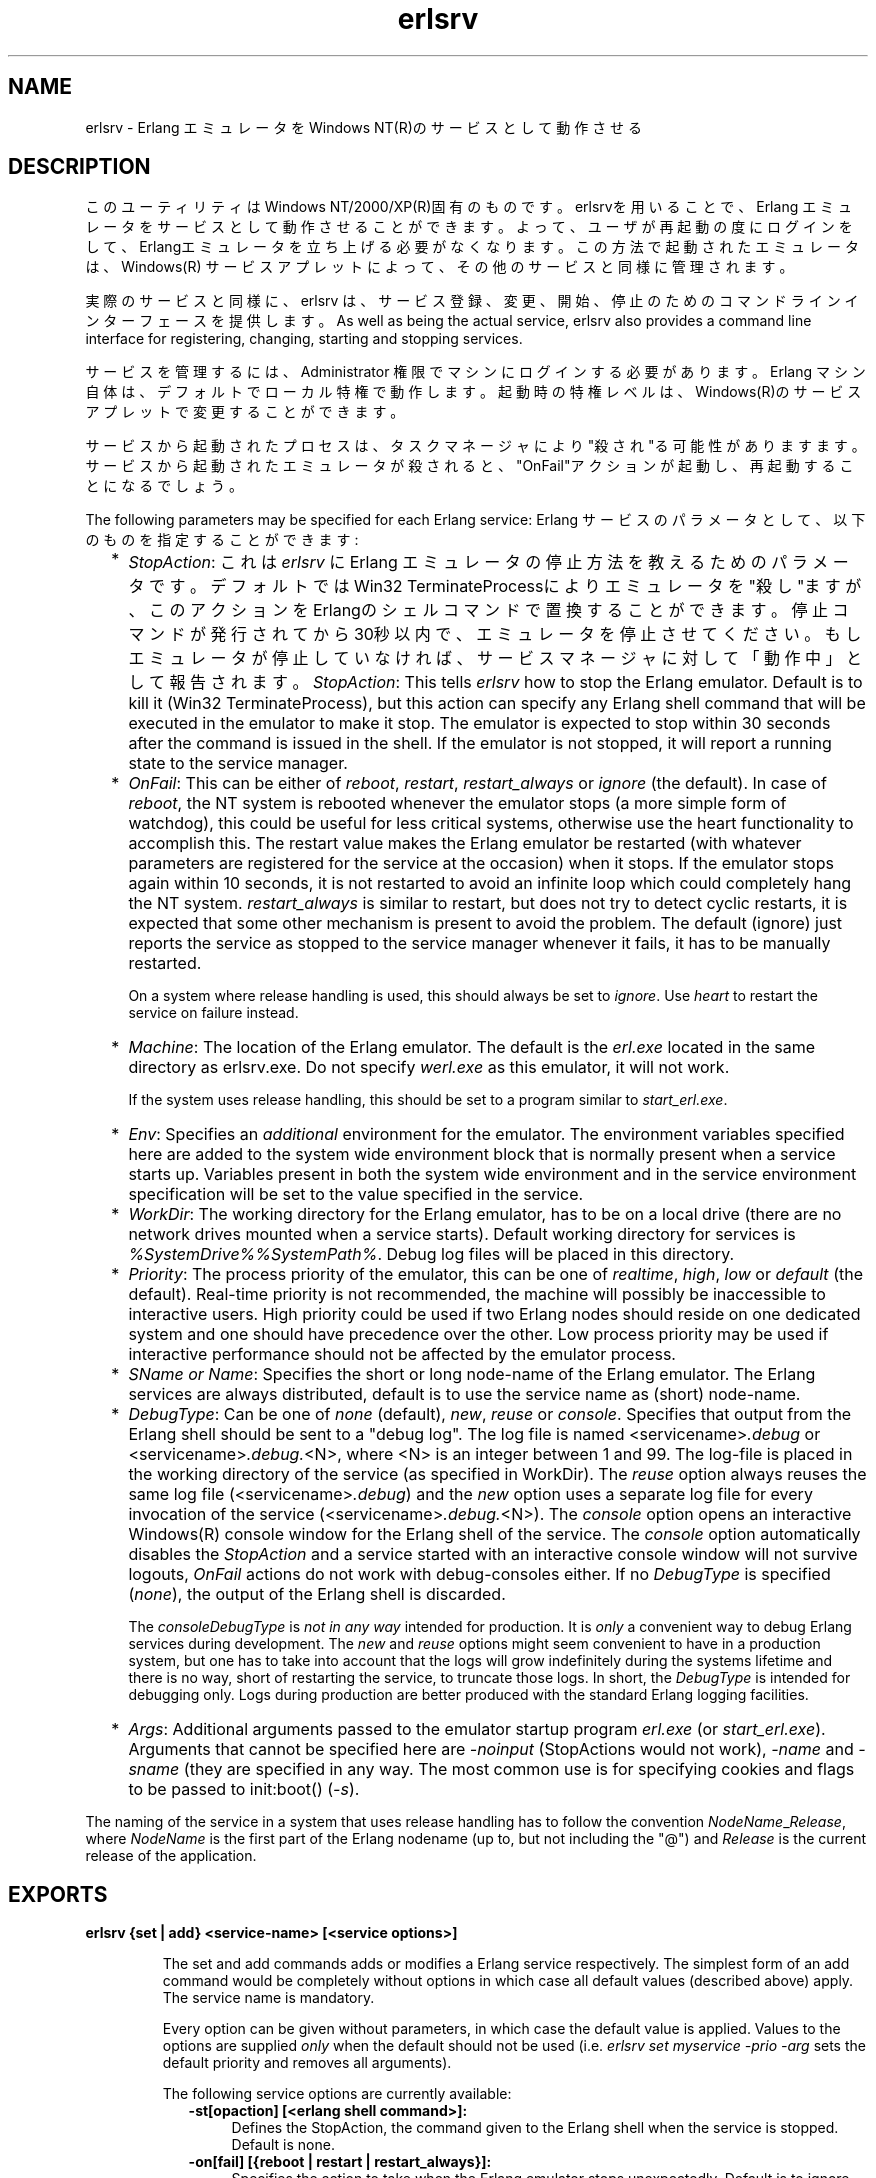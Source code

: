 .TH erlsrv 1 "erts  5.7" "Ericsson AB" "USER COMMANDS"
.SH NAME
erlsrv \- Erlang エミュレータをWindows NT(R)のサービスとして動作させる
.SH DESCRIPTION
.LP
このユーティリティはWindows NT/2000/XP(R)固有のものです。erlsrvを用いることで、Erlang エミュレータをサービスとして動作させることができます。よって、ユーザが再起動の度にログインをして、Erlangエミュレータを立ち上げる必要がなくなります。この方法で起動されたエミュレータは、Windows(R) サービスアプレットによって、その他のサービスと同様に管理されます。
.LP
実際のサービスと同様に、erlsrv は、サービス登録、変更、開始、停止のためのコマンドラインインターフェースを提供します。
As well as being the actual service, erlsrv also provides a command line interface for registering, changing, starting and stopping services\&.
.LP
サービスを管理するには、Administrator 権限でマシンにログインする必要があります。Erlang マシン自体は、デフォルトでローカル特権で動作します。起動時の特権レベルは、Windows(R)のサービスアプレットで変更することができます。
.LP
サービスから起動されたプロセスは、タスクマネージャにより"殺され"る可能性がありますます。サービスから起動されたエミュレータが殺されると、"OnFail"アクションが起動し、再起動することになるでしょう。
.LP
The following parameters may be specified for each Erlang service:
Erlang サービスのパラメータとして、以下のものを指定することができます:
.RS 2
.TP 2
*
\fIStopAction\fR: これは \fIerlsrv\fR に Erlang エミュレータの停止方法を教えるためのパラメータです。デフォルトではWin32 TerminateProcessによりエミュレータを"殺し"ますが、このアクションをErlangのシェルコマンドで置換することができます。停止コマンドが発行されてから30秒以内で、エミュレータを停止させてください。もしエミュレータが停止していなければ、サービスマネージャに対して「動作中」として報告されます。
\fIStopAction\fR: This tells \fIerlsrv\fR how to stop the Erlang emulator\&. Default is to kill it (Win32 TerminateProcess), but this action can specify any Erlang shell command that will be executed in the emulator to make it stop\&. The emulator is expected to stop within 30 seconds after the command is issued in the shell\&. If the emulator is not stopped, it will report a running state to the service manager\&.
.TP 2
*
\fIOnFail\fR: This can be either of \fIreboot\fR, \fIrestart\fR, \fIrestart_always\fR or \fIignore\fR (the default)\&. In case of \fIreboot\fR, the NT system is rebooted whenever the emulator stops (a more simple form of watchdog), this could be useful for less critical systems, otherwise use the heart functionality to accomplish this\&. The restart value makes the Erlang emulator be restarted (with whatever parameters are registered for the service at the occasion) when it stops\&. If the emulator stops again within 10 seconds, it is not restarted to avoid an infinite loop which could completely hang the NT system\&. \fIrestart_always\fR is similar to restart, but does not try to detect cyclic restarts, it is expected that some other mechanism is present to avoid the problem\&. The default (ignore) just reports the service as stopped to the service manager whenever it fails, it has to be manually restarted\&.
.RS 2
.LP

.LP
On a system where release handling is used, this should always be set to \fIignore\fR\&. Use \fIheart\fR to restart the service on failure instead\&.
.RE
.TP 2
*
\fIMachine\fR: The location of the Erlang emulator\&. The default is the \fIerl\&.exe\fR located in the same directory as erlsrv\&.exe\&. Do not specify \fIwerl\&.exe\fR as this emulator, it will not work\&.
.RS 2
.LP

.LP
If the system uses release handling, this should be set to a program similar to \fIstart_erl\&.exe\fR\&.
.RE
.TP 2
*
\fIEnv\fR: Specifies an \fIadditional\fR environment for the emulator\&. The environment variables specified here are added to the system wide environment block that is normally present when a service starts up\&. Variables present in both the system wide environment and in the service environment specification will be set to the value specified in the service\&.
.TP 2
*
\fIWorkDir\fR: The working directory for the Erlang emulator, has to be on a local drive (there are no network drives mounted when a service starts)\&. Default working directory for services is \fI%SystemDrive%%SystemPath%\fR\&. Debug log files will be placed in this directory\&.
.TP 2
*
\fIPriority\fR: The process priority of the emulator, this can be one of \fIrealtime\fR, \fIhigh\fR, \fIlow\fR or \fIdefault\fR (the default)\&. Real-time priority is not recommended, the machine will possibly be inaccessible to interactive users\&. High priority could be used if two Erlang nodes should reside on one dedicated system and one should have precedence over the other\&. Low process priority may be used if interactive performance should not be affected by the emulator process\&.
.TP 2
*
\fISName or Name\fR: Specifies the short or long node-name of the Erlang emulator\&. The Erlang services are always distributed, default is to use the service name as (short) node-name\&.
.TP 2
*
\fIDebugType\fR: Can be one of \fInone\fR (default), \fInew\fR, \fIreuse\fR or \fIconsole\fR\&. Specifies that output from the Erlang shell should be sent to a "debug log"\&. The log file is named <servicename>\fI\&.debug\fR or <servicename>\fI\&.debug\&.\fR<N>, where <N> is an integer between 1 and 99\&. The log-file is placed in the working directory of the service (as specified in WorkDir)\&. The \fIreuse\fR option always reuses the same log file (<servicename>\fI\&.debug\fR) and the \fInew\fR option uses a separate log file for every invocation of the service (<servicename>\fI\&.debug\&.\fR<N>)\&. The \fIconsole\fR option opens an interactive Windows(R) console window for the Erlang shell of the service\&. The \fIconsole\fR option automatically disables the \fIStopAction\fR and a service started with an interactive console window will not survive logouts, \fIOnFail\fR actions do not work with debug-consoles either\&. If no \fIDebugType\fR is specified (\fInone\fR), the output of the Erlang shell is discarded\&.
.RS 2
.LP

.LP
The \fIconsole\fR\fIDebugType\fR is \fInot in any way\fR intended for production\&. It is \fIonly\fR a convenient way to debug Erlang services during development\&. The \fInew\fR and \fIreuse\fR options might seem convenient to have in a production system, but one has to take into account that the logs will grow indefinitely during the systems lifetime and there is no way, short of restarting the service, to truncate those logs\&. In short, the \fIDebugType\fR is intended for debugging only\&. Logs during production are better produced with the standard Erlang logging facilities\&.
.RE
.TP 2
*
\fIArgs\fR: Additional arguments passed to the emulator startup program \fIerl\&.exe\fR (or \fIstart_erl\&.exe\fR)\&. Arguments that cannot be specified here are \fI-noinput\fR (StopActions would not work), \fI-name\fR and \fI-sname\fR (they are specified in any way\&. The most common use is for specifying cookies and flags to be passed to init:boot() (\fI-s\fR)\&.
.RE
.LP
 The naming of the service in a system that uses release handling has to follow the convention \fINodeName\fR_\fIRelease\fR, where \fINodeName\fR is the first part of the Erlang nodename (up to, but not including the "@") and \fIRelease\fR is the current release of the application\&.

.SH EXPORTS
.LP
.B
erlsrv {set | add} <service-name> [<service options>]
.br
.RS
.LP
The set and add commands adds or modifies a Erlang service respectively\&. The simplest form of an add command would be completely without options in which case all default values (described above) apply\&. The service name is mandatory\&.
.LP
Every option can be given without parameters, in which case the default value is applied\&. Values to the options are supplied \fIonly\fR when the default should not be used (i\&.e\&. \fIerlsrv set myservice -prio -arg\fR sets the default priority and removes all arguments)\&.
.LP
The following service options are currently available:
.RS 2
.TP 4
.B
-st[opaction] [<erlang shell command>]:
Defines the StopAction, the command given to the Erlang shell when the service is stopped\&. Default is none\&.
.TP 4
.B
-on[fail] [{reboot | restart | restart_always}]:
Specifies the action to take when the Erlang emulator stops unexpectedly\&. Default is to ignore\&.
.TP 4
.B
-m[achine] [<erl-command>]:
The complete path to the Erlang emulator, never use the werl program for this\&. Default is the \fIerl\&.exe\fR in the same directory as \fIerlsrv\&.exe\fR\&. When release handling is used, this should be set to a program similar to \fIstart_erl\&.exe\fR\&.
.TP 4
.B
-e[nv] [<variable>[=<value>]] \&.\&.\&.:
Edits the environment block for the service\&. Every environment variable specified will add to the system environment block\&. If a variable specified here has the same name as a system wide environment variable, the specified value overrides the system wide\&. Environment variables are added to this list by specifying <variable>=<value> and deleted from the list by specifying <variable> alone\&. The environment block is automatically sorted\&. Any number of \fI-env\fR options can be specified in one command\&. Default is to use the system environment block unmodified (except for two additions, see below)\&.
.TP 4
.B
-w[orkdir] [<directory>]:
The initial working directory of the Erlang emulator\&. Default is the system directory\&.
.TP 4
.B
-p[riority] [{low|high|realtime}]:
The priority of the Erlang emulator\&. The default is the Windows(R) default priority\&.
.TP 4
.B
{-sn[ame] | -n[ame]} [<node-name>]:
The node-name of the Erlang machine, distribution is mandatory\&. Default is \fI-sname <service name>\fR\&.
.TP 4
.B
-d[ebugtype] [{new|reuse|console}]:
Specifies where shell output should be sent, default is that shell output is discarded\&. To be used only for debugging\&.
.TP 4
.B
-ar[gs] [<limited erl arguments>]:
Additional arguments to the Erlang emulator, avoid \fI-noinput\fR, \fI-noshell\fR and \fI-sname\fR/\fI-name\fR\&. Default is no additional arguments\&. Remember that the services cookie file is not necessarily the same as the interactive users\&. The service runs as the local administrator\&. All arguments should be given together in one string, use double quotes (") to give an argument string containing spaces and use quoted quotes (\e") to give an quote within the argument string if necessary\&.
.RE
.RE
.LP
.B
erlsrv {start | stop | disable | enable} <service-name>
.br
.RS
.LP
These commands are only added for convenience, the normal way to manipulate the state of a service is through the control panels services applet\&. The \fIstart\fR and \fIstop\fR commands communicates with the service manager for stopping and starting a service\&. The commands wait until the service is actually stopped or started\&. When disabling a service, it is not stopped, the disabled state will not take effect until the service actually is stopped\&. Enabling a service sets it in automatic mode, that is started at boot\&. This command cannot set the service to manual\&. 
.RE
.LP
.B
erlsrv remove <service-name>
.br
.RS
.LP
This command removes the service completely with all its registered options\&. It will be stopped before it is removed\&.
.RE
.LP
.B
erlsrv list [<service-name>]
.br
.RS
.LP
If no service name is supplied, a brief listing of all Erlang services is presented\&. If a service-name is supplied, all options for that service are presented\&.
.RE
.LP
.B
erlsrv help
.br
.SH ENVIRONMENT
.LP
 The environment of an Erlang machine started as a service will contain two special variables, \fIERLSRV_SERVICE_NAME\fR, which is the name of the service that started the machine and \fIERLSRV_EXECUTABLE\fR which is the full path to the \fIerlsrv\&.exe\fR that can be used to manipulate the service\&. This will come in handy when defining a heart command for your service\&. A command file for restarting a service will simply look like this:

.nf
@echo off
%ERLSRV_EXECUTABLE% stop %ERLSRV_SERVICE_NAME%
%ERLSRV_EXECUTABLE% start %ERLSRV_SERVICE_NAME%    
.fi
.LP
This command file is then set as heart command\&.
.LP
The environment variables can also be used to detect that we are running as a service and make port programs react correctly to the control events generated on logout (see below)\&.
.SH PORT PROGRAMS
.LP
When a program runs in the service context, it has to handle the control events that is sent to every program in the system when the interactive user logs off\&. This is done in different ways for programs running in the console subsystem and programs running as window applications\&. An application which runs in the console subsystem (normal for port programs) uses the win32 function \fISetConsoleCtrlHandler\fR to a control handler that returns TRUE in answer to the \fICTRL_LOGOFF_EVENT\fR\&. Other applications just forward \fIWM_ENDSESSION\fR and \fIWM_QUERYENDSESSION\fR to the default window procedure\&. Here is a brief example in C of how to set the console control handler:

.nf
#include <windows\&.h>
/* 
** A Console control handler that ignores the log off events,
** and lets the default handler take care of other events\&.
*/   
BOOL WINAPI service_aware_handler(DWORD ctrl){
    if(ctrl == CTRL_LOGOFF_EVENT)
        return TRUE;
    return FALSE;
}

void initialize_handler(void){
    char buffer[2];
    /* 
     * We assume we are running as a service if this  
     * environment variable is defined
     */
    if(GetEnvironmentVariable("ERLSRV_SERVICE_NAME",buffer,
                              (DWORD) 2)){
        /*
        ** Actually set the control handler
        */
        SetConsoleCtrlHandler(&service_aware_handler, TRUE);
    }
}    
.fi
.SH NOTES
.LP
Even though the options are described in a Unix-like format, the case of the options or commands is not relevant, and the "/" character for options can be used as well as the "-" character\&. 
.LP
Note that the program resides in the emulators \fIbin\fR-directory, not in the \fIbin\fR-directory directly under the Erlang root\&. The reasons for this are the subtle problem of upgrading the emulator on a running system, where a new version of the runtime system should not need to overwrite existing (and probably used) executables\&.
.LP
To easily manipulate the Erlang services, put the \fI<erlang_root>\eerts-<version>\ebin\fR directory in the path instead of \fI<erlang_root>\ebin\fR\&. The erlsrv program can be found from inside Erlang by using the \fIos:find_executable/1\fR Erlang function\&.
.LP
For release handling to work, use \fIstart_erl\fR as the Erlang machine\&. It is also worth mentioning again that the name of the service is significant (see above)\&.
.SH SEE ALSO
.LP
start_erl(1), release_handler(3)
